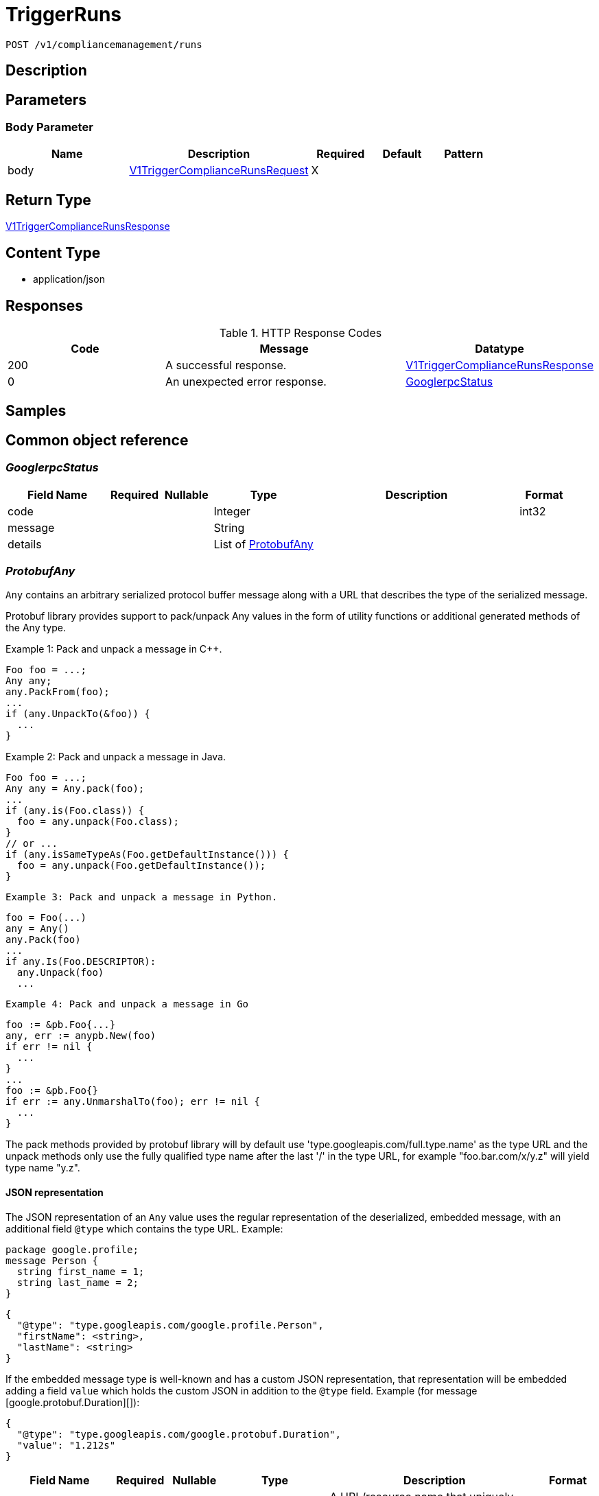 // Auto-generated by scripts. Do not edit.
:_mod-docs-content-type: ASSEMBLY
:context: _v1_compliancemanagement_runs_post





[id="TriggerRuns_{context}"]
= TriggerRuns

:toc: macro
:toc-title:

toc::[]


`POST /v1/compliancemanagement/runs`



== Description







== Parameters


=== Body Parameter

[cols="2,3,1,1,1"]
|===
|Name| Description| Required| Default| Pattern

| body
|  <<V1TriggerComplianceRunsRequest_{context}, V1TriggerComplianceRunsRequest>>
| X
|
|

|===





== Return Type

<<V1TriggerComplianceRunsResponse_{context}, V1TriggerComplianceRunsResponse>>


== Content Type

* application/json

== Responses

.HTTP Response Codes
[cols="2,3,1"]
|===
| Code | Message | Datatype


| 200
| A successful response.
|  <<V1TriggerComplianceRunsResponse_{context}, V1TriggerComplianceRunsResponse>>


| 0
| An unexpected error response.
|  <<GooglerpcStatus_{context}, GooglerpcStatus>>

|===

== Samples









ifdef::internal-generation[]
== Implementation



endif::internal-generation[]


[id="common-object-reference_{context}"]
== Common object reference



[id="GooglerpcStatus_{context}"]
=== _GooglerpcStatus_
 




[.fields-GooglerpcStatus]
[cols="2,1,1,2,4,1"]
|===
| Field Name| Required| Nullable | Type| Description | Format

| code
| 
| 
|   Integer  
| 
| int32    

| message
| 
| 
|   String  
| 
|     

| details
| 
| 
|   List   of <<ProtobufAny_{context}, ProtobufAny>>
| 
|     

|===



[id="ProtobufAny_{context}"]
=== _ProtobufAny_
 

`Any` contains an arbitrary serialized protocol buffer message along with a
URL that describes the type of the serialized message.

Protobuf library provides support to pack/unpack Any values in the form
of utility functions or additional generated methods of the Any type.

Example 1: Pack and unpack a message in C++.

    Foo foo = ...;
    Any any;
    any.PackFrom(foo);
    ...
    if (any.UnpackTo(&foo)) {
      ...
    }

Example 2: Pack and unpack a message in Java.

    Foo foo = ...;
    Any any = Any.pack(foo);
    ...
    if (any.is(Foo.class)) {
      foo = any.unpack(Foo.class);
    }
    // or ...
    if (any.isSameTypeAs(Foo.getDefaultInstance())) {
      foo = any.unpack(Foo.getDefaultInstance());
    }

 Example 3: Pack and unpack a message in Python.

    foo = Foo(...)
    any = Any()
    any.Pack(foo)
    ...
    if any.Is(Foo.DESCRIPTOR):
      any.Unpack(foo)
      ...

 Example 4: Pack and unpack a message in Go

     foo := &pb.Foo{...}
     any, err := anypb.New(foo)
     if err != nil {
       ...
     }
     ...
     foo := &pb.Foo{}
     if err := any.UnmarshalTo(foo); err != nil {
       ...
     }

The pack methods provided by protobuf library will by default use
'type.googleapis.com/full.type.name' as the type URL and the unpack
methods only use the fully qualified type name after the last '/'
in the type URL, for example "foo.bar.com/x/y.z" will yield type
name "y.z".

==== JSON representation
The JSON representation of an `Any` value uses the regular
representation of the deserialized, embedded message, with an
additional field `@type` which contains the type URL. Example:

    package google.profile;
    message Person {
      string first_name = 1;
      string last_name = 2;
    }

    {
      "@type": "type.googleapis.com/google.profile.Person",
      "firstName": <string>,
      "lastName": <string>
    }

If the embedded message type is well-known and has a custom JSON
representation, that representation will be embedded adding a field
`value` which holds the custom JSON in addition to the `@type`
field. Example (for message [google.protobuf.Duration][]):

    {
      "@type": "type.googleapis.com/google.protobuf.Duration",
      "value": "1.212s"
    }


[.fields-ProtobufAny]
[cols="2,1,1,2,4,1"]
|===
| Field Name| Required| Nullable | Type| Description | Format

| @type
| 
| 
|   String  
| A URL/resource name that uniquely identifies the type of the serialized protocol buffer message. This string must contain at least one \"/\" character. The last segment of the URL's path must represent the fully qualified name of the type (as in `path/google.protobuf.Duration`). The name should be in a canonical form (e.g., leading \".\" is not accepted).  In practice, teams usually precompile into the binary all types that they expect it to use in the context of Any. However, for URLs which use the scheme `http`, `https`, or no scheme, one can optionally set up a type server that maps type URLs to message definitions as follows:  * If no scheme is provided, `https` is assumed. * An HTTP GET on the URL must yield a [google.protobuf.Type][]   value in binary format, or produce an error. * Applications are allowed to cache lookup results based on the   URL, or have them precompiled into a binary to avoid any   lookup. Therefore, binary compatibility needs to be preserved   on changes to types. (Use versioned type names to manage   breaking changes.)  Note: this functionality is not currently available in the official protobuf release, and it is not used for type URLs beginning with type.googleapis.com. As of May 2023, there are no widely used type server implementations and no plans to implement one.  Schemes other than `http`, `https` (or the empty scheme) might be used with implementation specific semantics.
|     

|===



[id="V1ComplianceRun_{context}"]
=== _V1ComplianceRun_
 




[.fields-V1ComplianceRun]
[cols="2,1,1,2,4,1"]
|===
| Field Name| Required| Nullable | Type| Description | Format

| id
| 
| 
|   String  
| 
|     

| clusterId
| 
| 
|   String  
| 
|     

| standardId
| 
| 
|   String  
| 
|     

| startTime
| 
| 
|   Date  
| 
| date-time    

| finishTime
| 
| 
|   Date  
| 
| date-time    

| state
| 
| 
|  <<V1ComplianceRunState_{context}, V1ComplianceRunState>>  
| 
|    INVALID, READY, STARTED, WAIT_FOR_DATA, EVALUTING_CHECKS, FINISHED,  

| errorMessage
| 
| 
|   String  
| 
|     

|===



[id="V1ComplianceRunSelection_{context}"]
=== _V1ComplianceRunSelection_
 




[.fields-V1ComplianceRunSelection]
[cols="2,1,1,2,4,1"]
|===
| Field Name| Required| Nullable | Type| Description | Format

| clusterId
| 
| 
|   String  
| The ID of the cluster. \"*\" means \"all clusters\".
|     

| standardId
| 
| 
|   String  
| The ID of the compliance standard. \"*\" means \"all standards\".
|     

|===



[id="V1ComplianceRunState_{context}"]
=== _V1ComplianceRunState_
 






[.fields-V1ComplianceRunState]
[cols="1"]
|===
| Enum Values

| INVALID
| READY
| STARTED
| WAIT_FOR_DATA
| EVALUTING_CHECKS
| FINISHED

|===


[id="V1TriggerComplianceRunsRequest_{context}"]
=== _V1TriggerComplianceRunsRequest_
 




[.fields-V1TriggerComplianceRunsRequest]
[cols="2,1,1,2,4,1"]
|===
| Field Name| Required| Nullable | Type| Description | Format

| selection
| 
| 
| <<V1ComplianceRunSelection_{context}, V1ComplianceRunSelection>>    
| 
|     

|===



[id="V1TriggerComplianceRunsResponse_{context}"]
=== _V1TriggerComplianceRunsResponse_
 




[.fields-V1TriggerComplianceRunsResponse]
[cols="2,1,1,2,4,1"]
|===
| Field Name| Required| Nullable | Type| Description | Format

| startedRuns
| 
| 
|   List   of <<V1ComplianceRun_{context}, V1ComplianceRun>>
| 
|     

|===



